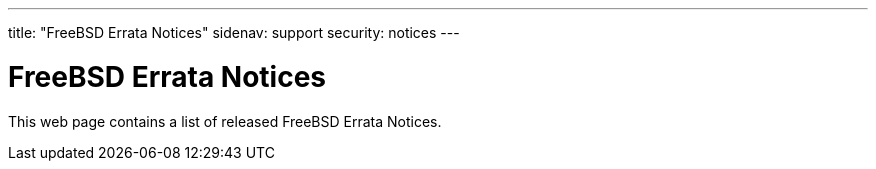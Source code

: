 ---
title: "FreeBSD Errata Notices"
sidenav: support
security: notices
---

= FreeBSD Errata Notices

This web page contains a list of released FreeBSD Errata Notices.
